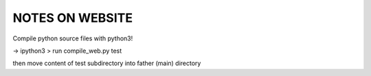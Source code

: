 NOTES ON WEBSITE
================

Compile python source files with python3!

-> ipython3
> run compile_web.py test

then move content of test subdirectory into father (main) directory


